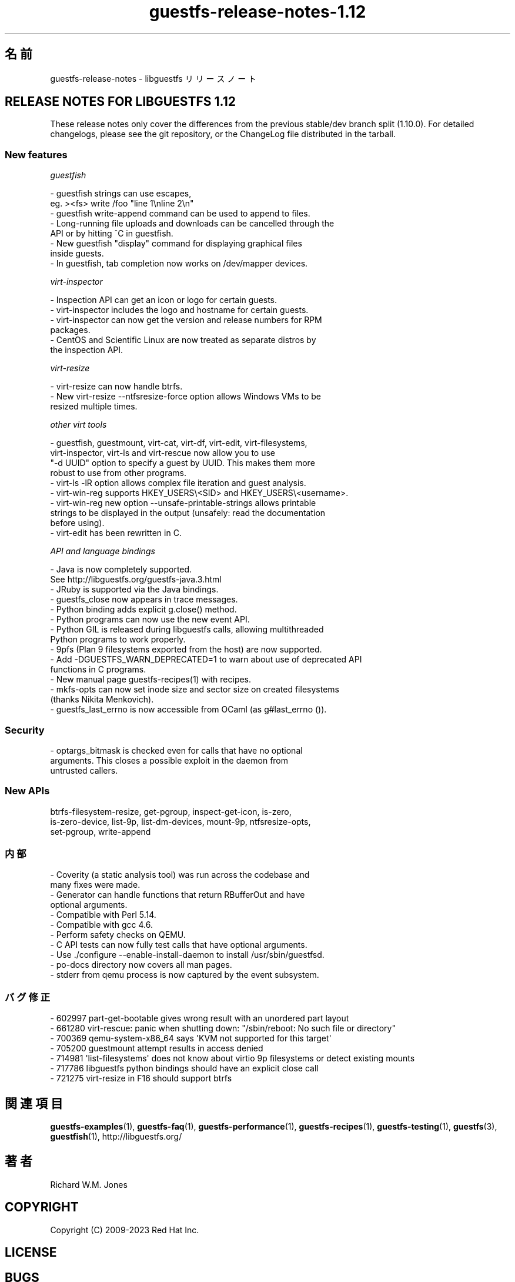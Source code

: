 .\" -*- mode: troff; coding: utf-8 -*-
.\" Automatically generated by Podwrapper::Man 1.54.1 (Pod::Simple 3.45)
.\"
.\" Standard preamble:
.\" ========================================================================
.de Sp \" Vertical space (when we can't use .PP)
.if t .sp .5v
.if n .sp
..
.de Vb \" Begin verbatim text
.ft CW
.nf
.ne \\$1
..
.de Ve \" End verbatim text
.ft R
.fi
..
.\" \*(C` and \*(C' are quotes in nroff, nothing in troff, for use with C<>.
.ie n \{\
.    ds C` ""
.    ds C' ""
'br\}
.el\{\
.    ds C`
.    ds C'
'br\}
.\"
.\" Escape single quotes in literal strings from groff's Unicode transform.
.ie \n(.g .ds Aq \(aq
.el       .ds Aq '
.\"
.\" If the F register is >0, we'll generate index entries on stderr for
.\" titles (.TH), headers (.SH), subsections (.SS), items (.Ip), and index
.\" entries marked with X<> in POD.  Of course, you'll have to process the
.\" output yourself in some meaningful fashion.
.\"
.\" Avoid warning from groff about undefined register 'F'.
.de IX
..
.nr rF 0
.if \n(.g .if rF .nr rF 1
.if (\n(rF:(\n(.g==0)) \{\
.    if \nF \{\
.        de IX
.        tm Index:\\$1\t\\n%\t"\\$2"
..
.        if !\nF==2 \{\
.            nr % 0
.            nr F 2
.        \}
.    \}
.\}
.rr rF
.\"
.\" Required to disable full justification in groff 1.23.0.
.if n .ds AD l
.\" ========================================================================
.\"
.IX Title "guestfs-release-notes-1.12 1"
.TH guestfs-release-notes-1.12 1 2025-02-18 libguestfs-1.54.1 "Virtualization Support"
.\" For nroff, turn off justification.  Always turn off hyphenation; it makes
.\" way too many mistakes in technical documents.
.if n .ad l
.nh
.SH 名前
.IX Header "名前"
guestfs\-release\-notes \- libguestfs リリースノート
.SH "RELEASE NOTES FOR LIBGUESTFS 1.12"
.IX Header "RELEASE NOTES FOR LIBGUESTFS 1.12"
These release notes only cover the differences from the previous stable/dev branch split (1.10.0).  For detailed changelogs, please see the git repository, or the ChangeLog file distributed in the tarball.
.SS "New features"
.IX Subsection "New features"
\fIguestfish\fR
.IX Subsection "guestfish"
.PP
.Vb 2
\&   \- guestfish strings can use escapes,
\&     eg. ><fs> write /foo "line 1\enline 2\en"
\&
\&   \- guestfish write\-append command can be used to append to files.
\&
\&   \- Long\-running file uploads and downloads can be cancelled through the
\&     API or by hitting ^C in guestfish.
\&
\&   \- New guestfish "display" command for displaying graphical files
\&     inside guests.
\&
\&   \- In guestfish, tab completion now works on /dev/mapper devices.
.Ve
.PP
\fIvirt\-inspector\fR
.IX Subsection "virt-inspector"
.PP
.Vb 1
\&   \- Inspection API can get an icon or logo for certain guests.
\&
\&   \- virt\-inspector includes the logo and hostname for certain guests.
\&
\&   \- virt\-inspector can now get the version and release numbers for RPM
\&     packages.
\&
\&   \- CentOS and Scientific Linux are now treated as separate distros by
\&     the inspection API.
.Ve
.PP
\fIvirt\-resize\fR
.IX Subsection "virt-resize"
.PP
.Vb 1
\&   \- virt\-resize can now handle btrfs.
\&
\&   \- New virt\-resize \-\-ntfsresize\-force option allows Windows VMs to be
\&     resized multiple times.
.Ve
.PP
\fIother virt tools\fR
.IX Subsection "other virt tools"
.PP
.Vb 4
\&   \- guestfish, guestmount, virt\-cat, virt\-df, virt\-edit, virt\-filesystems,
\&     virt\-inspector, virt\-ls and virt\-rescue now allow you to use
\&     "\-d UUID" option to specify a guest by UUID.  This makes them more
\&     robust to use from other programs.
\&
\&   \- virt\-ls \-lR option allows complex file iteration and guest analysis.
\&
\&   \- virt\-win\-reg supports HKEY_USERS\e<SID> and HKEY_USERS\e<username>.
\&
\&   \- virt\-win\-reg new option \-\-unsafe\-printable\-strings allows printable
\&     strings to be displayed in the output (unsafely: read the documentation
\&     before using).
\&
\&   \- virt\-edit has been rewritten in C.
.Ve
.PP
\fIAPI and language bindings\fR
.IX Subsection "API and language bindings"
.PP
.Vb 2
\&   \- Java is now completely supported.
\&     See http://libguestfs.org/guestfs\-java.3.html
\&
\&   \- JRuby is supported via the Java bindings.
\&
\&   \- guestfs_close now appears in trace messages.
\&
\&   \- Python binding adds explicit g.close() method.
\&
\&   \- Python programs can now use the new event API.
\&
\&   \- Python GIL is released during libguestfs calls, allowing multithreaded
\&     Python programs to work properly.
\&
\&   \- 9pfs (Plan 9 filesystems exported from the host) are now supported.
\&
\&   \- Add \-DGUESTFS_WARN_DEPRECATED=1 to warn about use of deprecated API
\&     functions in C programs.
\&
\&   \- New manual page guestfs\-recipes(1) with recipes.
\&
\&   \- mkfs\-opts can now set inode size and sector size on created filesystems
\&     (thanks Nikita Menkovich).
\&
\&   \- guestfs_last_errno is now accessible from OCaml (as g#last_errno ()).
.Ve
.SS Security
.IX Subsection "Security"
.Vb 3
\& \- optargs_bitmask is checked even for calls that have no optional
\&   arguments.  This closes a possible exploit in the daemon from
\&   untrusted callers.
.Ve
.SS "New APIs"
.IX Subsection "New APIs"
.Vb 3
\&  btrfs\-filesystem\-resize, get\-pgroup, inspect\-get\-icon, is\-zero,
\&  is\-zero\-device, list\-9p, list\-dm\-devices, mount\-9p, ntfsresize\-opts,
\&  set\-pgroup, write\-append
.Ve
.SS 内部
.IX Subsection "内部"
.Vb 2
\& \- Coverity (a static analysis tool) was run across the codebase and
\&   many fixes were made.
\&
\& \- Generator can handle functions that return RBufferOut and have
\&   optional arguments.
\&
\& \- Compatible with Perl 5.14.
\&
\& \- Compatible with gcc 4.6.
\&
\& \- Perform safety checks on QEMU.
\&
\& \- C API tests can now fully test calls that have optional arguments.
\&
\& \- Use ./configure \-\-enable\-install\-daemon to install /usr/sbin/guestfsd.
\&
\& \- po\-docs directory now covers all man pages.
\&
\& \- stderr from qemu process is now captured by the event subsystem.
.Ve
.SS バグ修正
.IX Subsection "バグ修正"
.Vb 7
\& \- 602997 part\-get\-bootable gives wrong result with an unordered part layout
\& \- 661280 virt\-rescue: panic when shutting down: "/sbin/reboot: No such file or directory"
\& \- 700369 qemu\-system\-x86_64 says \*(AqKVM not supported for this target\*(Aq
\& \- 705200 guestmount attempt results in access denied
\& \- 714981 \*(Aqlist\-filesystems\*(Aq does not know about virtio 9p filesystems or detect existing mounts
\& \- 717786 libguestfs python bindings should have an explicit close call
\& \- 721275 virt\-resize in F16 should support btrfs
.Ve
.SH 関連項目
.IX Header "関連項目"
\&\fBguestfs\-examples\fR\|(1), \fBguestfs\-faq\fR\|(1), \fBguestfs\-performance\fR\|(1), \fBguestfs\-recipes\fR\|(1), \fBguestfs\-testing\fR\|(1), \fBguestfs\fR\|(3), \fBguestfish\fR\|(1), http://libguestfs.org/
.SH 著者
.IX Header "著者"
Richard W.M. Jones
.SH COPYRIGHT
.IX Header "COPYRIGHT"
Copyright (C) 2009\-2023 Red Hat Inc.
.SH LICENSE
.IX Header "LICENSE"
.SH BUGS
.IX Header "BUGS"
To get a list of bugs against libguestfs, use this link:
https://bugzilla.redhat.com/buglist.cgi?component=libguestfs&product=Virtualization+Tools
.PP
To report a new bug against libguestfs, use this link:
https://bugzilla.redhat.com/enter_bug.cgi?component=libguestfs&product=Virtualization+Tools
.PP
When reporting a bug, please supply:
.IP \(bu 4
The version of libguestfs.
.IP \(bu 4
Where you got libguestfs (eg. which Linux distro, compiled from source, etc)
.IP \(bu 4
Describe the bug accurately and give a way to reproduce it.
.IP \(bu 4
Run \fBlibguestfs\-test\-tool\fR\|(1) and paste the \fBcomplete, unedited\fR
output into the bug report.
